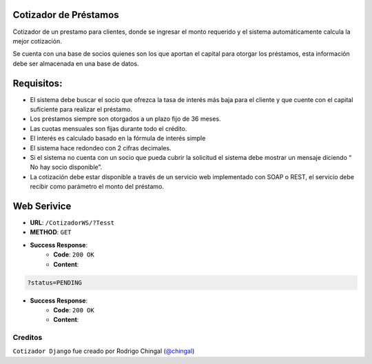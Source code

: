 Cotizador de Préstamos
======================
Cotizador de un prestamo para clientes, donde se ingresar el monto requerido y el sistema
automáticamente calcula la mejor cotización.

Se cuenta con una base de socios quienes son los que aportan el capital para otorgar los préstamos, esta información debe ser almacenada en una base de datos.

Requisitos:
============
* El sistema debe buscar el socio que ofrezca la tasa de interés más baja para el cliente y que cuente con el capital suficiente para realizar el préstamo.
* Los préstamos siempre son otorgados a un plazo fijo de 36 meses.
* Las cuotas mensuales son fijas durante todo el crédito.
* El interés es calculado basado en la fórmula de interés simple
* El sistema hace redondeo con 2 cifras decimales.
* Si el sistema no cuenta con un socio que pueda cubrir la solicitud el sistema debe mostrar un mensaje diciendo “​No hay socio disponible​”.
* La cotización debe estar disponible a través de un servicio web implementado con SOAP o REST, el servicio debe recibir como parámetro el monto del préstamo.

Web Serivice
========
* **URL**: ``/CotizadorWS/?Tesst``

* **METHOD**: ``GET``

* **Success Response**:
    * **Code**: ``200 OK``
    * **Content**:

.. code-block:: json

    	?status=PENDING
	
* **Success Response**:
    * **Code**: ``200 OK``
    * **Content**:

.. code-block:: json
	   {
                "count": 3,
        	"next": null,
        	"previous": null,
        	"results": [
		    {
                	"url": "http://localhost:8000/api/tickets/1/",
                	"user": "admin",
                	"limit": 5,
                	"status": "PENDING",
                	"files": [
                    	    {
                        	"file": "/media/upload/admin/image1.png",
                        	"ticket": 1
                    	    },
                    	    {
	                       	"file": "/media/upload/admin/image2.png",
        	               	"ticket": 1
                	    }
                	]
            	    }
		]
	   }

Creditos
-------

``Cotizador Django`` fue creado por Rodrigo Chingal (`@chingal
<https://github.com/chingal>`_)
